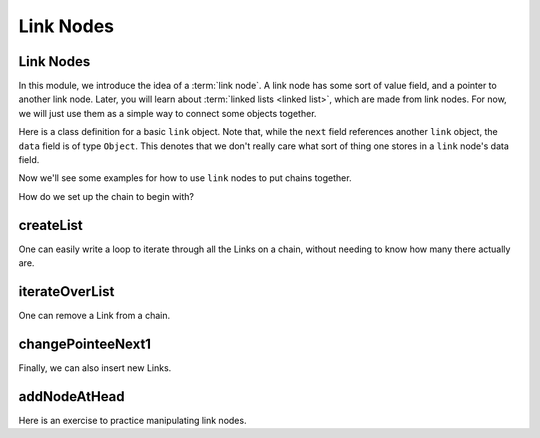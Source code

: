 .. This file is part of the OpenDSA eTextbook project. See
.. http://algoviz.org/OpenDSA for more details.
.. Copyright (c) 2012-2016 by the OpenDSA Project Contributors, and
.. distributed under an MIT open source license.

.. avmetadata::
   :author: Cliff Shaffer, Mohammed Mostafa, and Margaret Ellis
   :requires: Pointer intro
   :satisfies: Link Nodes
   :topic: Link Nodes

Link Nodes
==========

Link Nodes
----------

In this module, we introduce the idea of a :term:`link node`.
A link node has some sort of value field, and a pointer to another link
node.
Later, you will learn about :term:`linked lists <linked list>`,
which are made from link nodes.
For now, we will just use them as a simple way to connect some objects
together.

Here is a class definition for a basic ``link`` object.
Note that, while the ``next`` field references another ``link``
object, the ``data`` field is of type ``Object``.
This denotes that we don't really care what sort of thing one stores
in a ``link`` node's data field.

.. codeinclude:: Pointers/Link
   :tag: Link

Now we'll see some examples for how to use ``link`` nodes to put
chains together.

.. inlineav:: linkNodes1CON ss
   :links: AV/Pointers/linkNodes1CON.css
   :scripts: AV/Pointers/linkNodes1CON.js
   :output: show

How do we set up the chain to begin with?

.. inlineav:: linkNodes2CON ss
   :links: AV/Pointers/linkNodes2CON.css
   :scripts: AV/Pointers/linkNodes2CON.js
   :output: show

createList
----------

.. extrtoolembed:: 'createList'
   :learning_tool: code-workout-jhavepop


One can easily write a loop to iterate through all the Links on a
chain, without needing to know how many there actually are.

.. inlineav:: linkNodes3CON ss
   :links: AV/Pointers/linkNodes3CON.css
   :scripts: AV/Pointers/linkNodes3CON.js
   :output: show


iterateOverList
---------------
.. extrtoolembed:: 'iterateOverList'
   :learning_tool: code-workout-jhavepop


One can remove a Link from a chain.

.. inlineav:: linkNodes4CON ss
   :links: AV/Pointers/linkNodes4CON.css
   :scripts: AV/Pointers/linkNodes4CON.js
   :output: show


changePointeeNext1
------------------

.. extrtoolembed:: 'changePointeeNext1'
   :learning_tool: code-workout-jhavepop



Finally, we can also insert new Links.

.. inlineav:: linkNodes5CON ss
   :links: AV/Pointers/linkNodes5CON.css
   :scripts: AV/Pointers/linkNodes5CON.js
   :output: show


addNodeAtHead
-------------

.. extrtoolembed:: 'addNodeAtHead'
   :learning_tool: code-workout-jhavepop


Here is an exercise to practice manipulating link nodes.

.. avembed:: Exercises/Pointers/PointerEX3PRO.html ka
